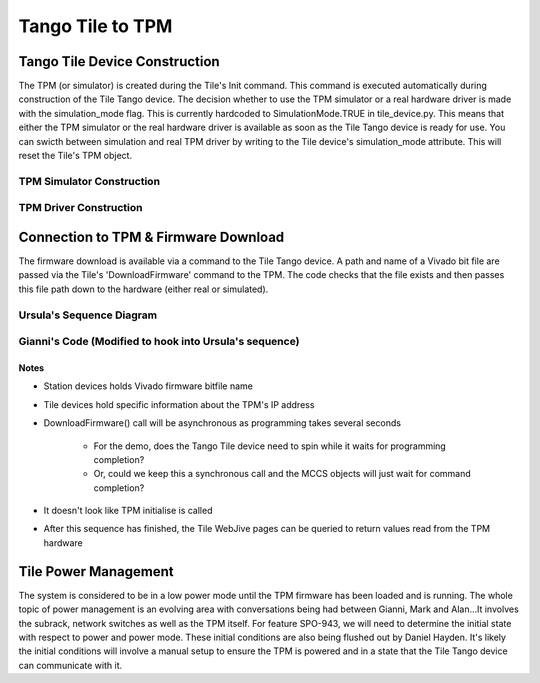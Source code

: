 ###################
 Tango Tile to TPM
###################

********************************
 Tango Tile Device Construction
********************************

The TPM (or simulator) is created during the Tile's Init command.
This command is executed automatically during construction of the Tile Tango device.
The decision whether to use the TPM simulator or a real hardware driver is made
with the simulation_mode flag. This is currently hardcoded to SimulationMode.TRUE
in tile_device.py. This means that either the TPM simulator or the real hardware
driver is available as soon as the Tile Tango device is ready for use.
You can swicth between simulation and real TPM driver by writing to the Tile device's
simulation_mode attribute. This will reset the Tile's TPM object.

TPM Simulator Construction
==========================
.. image:: tile_construction.svg

TPM Driver Construction
=======================
.. image:: tile_construction_driver.svg

***************************************
 Connection to TPM & Firmware Download
***************************************

The firmware download is available via a command to the Tile Tango device.
A path and name of a Vivado bit file are passed via the Tile's 'DownloadFirmware' command to the TPM.
The code checks that the file exists and then passes this file path down to the hardware
(either real or simulated).

Ursula's Sequence Diagram
=========================
.. image:: spo_943_sequence_1.svg

Gianni's Code (Modified to hook into Ursula's sequence)
=======================================================
.. image:: spo_943_sequence_2.svg

Notes
-----
* Station devices holds Vivado firmware bitfile name

* Tile devices hold specific information about the TPM's IP address

* DownloadFirmware() call will be asynchronous as programming takes several seconds

    - For the demo, does the Tango Tile device need to spin while it waits for programming completion?

    - Or, could we keep this a synchronous call and the MCCS objects will just wait for command completion?

* It doesn't look like TPM initialise is called

* After this sequence has finished, the Tile WebJive pages can be queried to return values read from the TPM hardware

***********************
 Tile Power Management
***********************

The system is considered to be in a low power mode until the TPM firmware has been loaded and
is running. The whole topic of power management is an evolving area with conversations being
had between Gianni, Mark and Alan...It involves the subrack, network switches as well as the
TPM itself. For feature SPO-943, we will need to determine the initial state with respect to power
and power mode. These initial conditions are also being flushed out by Daniel Hayden. It's
likely the initial conditions will involve a manual setup to ensure the TPM is powered and in
a state that the Tile Tango device can communicate with it.
